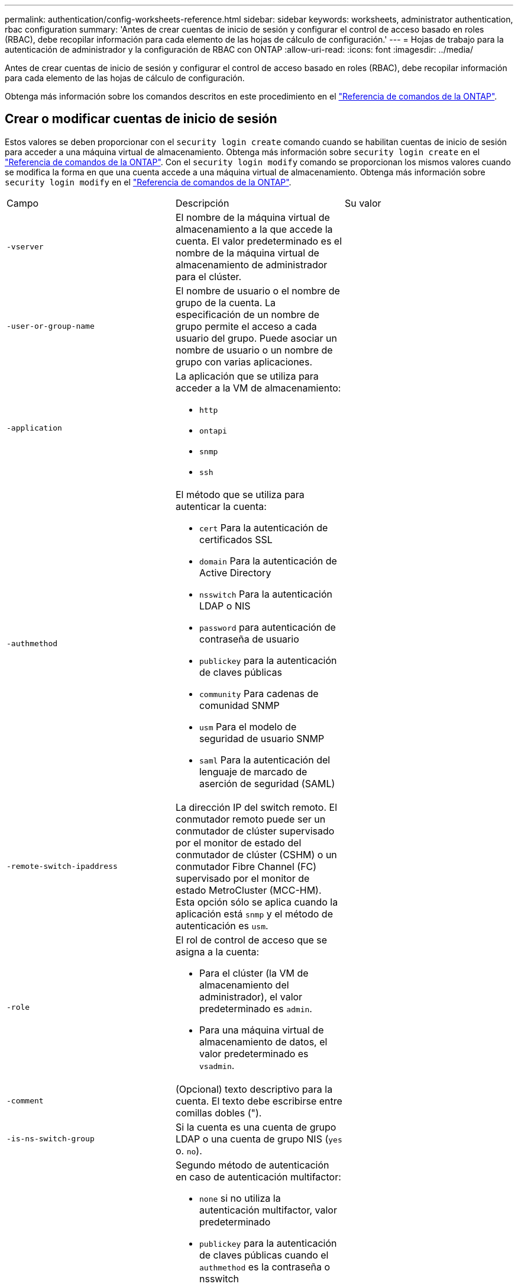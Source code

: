 ---
permalink: authentication/config-worksheets-reference.html 
sidebar: sidebar 
keywords: worksheets, administrator authentication, rbac configuration 
summary: 'Antes de crear cuentas de inicio de sesión y configurar el control de acceso basado en roles (RBAC), debe recopilar información para cada elemento de las hojas de cálculo de configuración.' 
---
= Hojas de trabajo para la autenticación de administrador y la configuración de RBAC con ONTAP
:allow-uri-read: 
:icons: font
:imagesdir: ../media/


[role="lead"]
Antes de crear cuentas de inicio de sesión y configurar el control de acceso basado en roles (RBAC), debe recopilar información para cada elemento de las hojas de cálculo de configuración.

Obtenga más información sobre los comandos descritos en este procedimiento en el link:https://docs.netapp.com/us-en/ontap-cli/["Referencia de comandos de la ONTAP"^].



== Crear o modificar cuentas de inicio de sesión

Estos valores se deben proporcionar con el `security login create` comando cuando se habilitan cuentas de inicio de sesión para acceder a una máquina virtual de almacenamiento. Obtenga más información sobre `security login create` en el link:https://docs.netapp.com/us-en/ontap-cli/security-login-create.html["Referencia de comandos de la ONTAP"^]. Con el `security login modify` comando se proporcionan los mismos valores cuando se modifica la forma en que una cuenta accede a una máquina virtual de almacenamiento. Obtenga más información sobre `security login modify` en el link:https://docs.netapp.com/us-en/ontap-cli/security-login-modify.html["Referencia de comandos de la ONTAP"^].

[cols="3*"]
|===


| Campo | Descripción | Su valor 


 a| 
`-vserver`
 a| 
El nombre de la máquina virtual de almacenamiento a la que accede la cuenta. El valor predeterminado es el nombre de la máquina virtual de almacenamiento de administrador para el clúster.
 a| 



 a| 
`-user-or-group-name`
 a| 
El nombre de usuario o el nombre de grupo de la cuenta. La especificación de un nombre de grupo permite el acceso a cada usuario del grupo. Puede asociar un nombre de usuario o un nombre de grupo con varias aplicaciones.
 a| 



 a| 
`-application`
 a| 
La aplicación que se utiliza para acceder a la VM de almacenamiento:

* `http`
* `ontapi`
* `snmp`
* `ssh`

 a| 



 a| 
`-authmethod`
 a| 
El método que se utiliza para autenticar la cuenta:

* `cert` Para la autenticación de certificados SSL
* `domain` Para la autenticación de Active Directory
* `nsswitch` Para la autenticación LDAP o NIS
* `password` para autenticación de contraseña de usuario
* `publickey` para la autenticación de claves públicas
* `community` Para cadenas de comunidad SNMP
* `usm` Para el modelo de seguridad de usuario SNMP
* `saml` Para la autenticación del lenguaje de marcado de aserción de seguridad (SAML)

 a| 



 a| 
`-remote-switch-ipaddress`
 a| 
La dirección IP del switch remoto. El conmutador remoto puede ser un conmutador de clúster supervisado por el monitor de estado del conmutador de clúster (CSHM) o un conmutador Fibre Channel (FC) supervisado por el monitor de estado MetroCluster (MCC-HM). Esta opción sólo se aplica cuando la aplicación está `snmp` y el método de autenticación es `usm`.
 a| 



 a| 
`-role`
 a| 
El rol de control de acceso que se asigna a la cuenta:

* Para el clúster (la VM de almacenamiento del administrador), el valor predeterminado es `admin`.
* Para una máquina virtual de almacenamiento de datos, el valor predeterminado es `vsadmin`.

 a| 



 a| 
`-comment`
 a| 
(Opcional) texto descriptivo para la cuenta. El texto debe escribirse entre comillas dobles (").
 a| 



 a| 
`-is-ns-switch-group`
 a| 
Si la cuenta es una cuenta de grupo LDAP o una cuenta de grupo NIS (`yes` o. `no`).
 a| 



 a| 
`-second-authentication-method`
 a| 
Segundo método de autenticación en caso de autenticación multifactor:

* `none` si no utiliza la autenticación multifactor, valor predeterminado
* `publickey` para la autenticación de claves públicas cuando el `authmethod` es la contraseña o nsswitch
* `password` para la autenticación de contraseña de usuario cuando el `authmethod` es clave pública
* `nsswitch` para la autenticación de contraseña de usuario cuando authmethod es publickey


El orden de autenticación es siempre la clave pública seguida de la contraseña.
 a| 



 a| 
`-is-ldap-fastbind`
 a| 
A partir de ONTAP 9.11.1, cuando se establece en true, habilita el enlace rápido LDAP para la autenticación nsswitch; el valor predeterminado es false. Para utilizar el enlace rápido LDAP, el `-authentication-method` el valor se debe establecer en `nsswitch`. link:../nfs-admin/ldap-fast-bind-nsswitch-authentication-task.html["Obtenga información acerca de ldap fastbind para la autenticación nsswitch."]
 a| 

|===


== Configurar la información de seguridad de Cisco Duo

Se proporcionan estos valores con `security login duo create` el comando cuando se habilita la autenticación de dos factores Cisco Duo con inicios de sesión SSH para una máquina virtual de almacenamiento. Obtenga más información sobre `security login duo create` en el link:https://docs.netapp.com/us-en/ontap-cli/security-login-duo-create.html["Referencia de comandos de la ONTAP"^].

[cols="3*"]
|===


| Campo | Descripción | Su valor 


 a| 
`-vserver`
 a| 
El equipo virtual de almacenamiento (denominado Vserver en la CLI de ONTAP) al que se aplica la configuración de autenticación Duo.
 a| 



 a| 
`-integration-key`
 a| 
Su clave de integración, obtenida al registrar su aplicación SSH con Duo.
 a| 



 a| 
`-secret-key`
 a| 
Su clave secreta, obtenida al registrar su aplicación SSH con Duo.
 a| 



 a| 
`-api-host`
 a| 
El nombre de host de la API, obtenido al registrar su aplicación SSH con Duo. Por ejemplo:

[listing]
----
api-<HOSTNAME>.duosecurity.com
---- a| 



 a| 
`-fail-mode`
 a| 
En los errores de servicio o configuración que impiden la autenticación Duo, se produce un error `safe` (permitir acceso) o. `secure` (denegar acceso). El valor predeterminado es `safe`, Lo que significa que la autenticación DUO se omite si falla debido a errores como el servidor Duo API no es accesible.
 a| 



 a| 
`-http-proxy`
 a| 
Utilice el proxy HTTP especificado. Si el proxy HTTP requiere autenticación, incluya las credenciales en la URL del proxy. Por ejemplo:

[listing]
----
http-proxy=http://username:password@proxy.example.org:8080
---- a| 



 a| 
`-autopush`
 a| 
Uno de los dos `true` o. `false`. El valor predeterminado es `false`. Si `true`, Duo envía automáticamente una solicitud de inicio de sesión push al teléfono del usuario, volviendo a una llamada telefónica si no está disponible push. Tenga en cuenta que esto desactiva efectivamente la autenticación de contraseña. Si `false`, se le pide al usuario que elija un método de autenticación.

Cuando se configura con `autopush = true`, recomendamos el ajuste `max-prompts = 1`.
 a| 



 a| 
`-max-prompts`
 a| 
Si un usuario no se autentica con un segundo factor, Duo solicita al usuario que se autentique de nuevo. Esta opción establece el número máximo de peticiones de datos que Duo muestra antes de denegar el acceso. Debe ser `1`, `2`, o. `3`. El valor predeterminado es `1`.

Por ejemplo, cuando `max-prompts = 1`, el usuario debe autenticarse correctamente en la primera petición de datos, mientras que si `max-prompts = 2`, si el usuario introduce información incorrecta en el prompt inicial, se le pedirá que se autentique de nuevo.

Cuando se configura con `autopush = true`, recomendamos el ajuste `max-prompts = 1`.

Para la mejor experiencia, un usuario con solo autenticación publickey siempre tendrá `max-prompts` establezca en `1`.
 a| 



 a| 
`-enabled`
 a| 
Active la autenticación de dos factores Duo. Establezca en `true` de forma predeterminada. Cuando está activada, la autenticación de dos factores Duo se aplica durante el inicio de sesión SSH de acuerdo con los parámetros configurados. Cuando Duo está desactivado (establecido en `false`), se ignora la autenticación Duo.
 a| 



 a| 
`-pushinfo`
 a| 
Esta opción proporciona información adicional en la notificación push, como el nombre de la aplicación o el servicio al que se accede. Esto ayuda a los usuarios a verificar que están iniciando sesión en el servicio correcto y proporciona una capa adicional de seguridad.
 a| 

|===


== Definir funciones personalizadas

Estos valores se proporcionan con el `security login role create` comando al definir un rol personalizado. Obtenga más información sobre `security login role create` en el link:https://docs.netapp.com/us-en/ontap-cli/security-login-role-create.html["Referencia de comandos de la ONTAP"^].

[cols="3*"]
|===


| Campo | Descripción | Su valor 


 a| 
`-vserver`
 a| 
(Opcional) Nombre del equipo virtual de almacenamiento (denominado Vserver en la CLI de ONTAP) asociado al rol.
 a| 



 a| 
`-role`
 a| 
El nombre del rol.
 a| 



 a| 
`-cmddirname`
 a| 
El comando o el directorio de comandos al que tiene acceso el rol. Debe escribir los nombres de subdirectorio de comandos entre comillas dobles ("). Por ejemplo: `"volume snapshot"`. Debe entrar `DEFAULT` para especificar todos los directorios de comandos.
 a| 



 a| 
`-access`
 a| 
(Opcional) el nivel de acceso del rol. Para directorios de comandos:

* `none` (el valor predeterminado para las funciones personalizadas) niega el acceso a los comandos del directorio de comandos
* `readonly` concede acceso a `show` comandos del directorio de comandos y sus subdirectorios
* `all` concede acceso a todos los comandos del directorio de comandos y sus subdirectorios


Para _comandos no intrínsecos_ (comandos que no terminan en `create`, `modify`, `delete`, o. `show`):

* `none` (el valor predeterminado para los roles personalizados) niega el acceso al comando
* `readonly` no es aplicable
* `all` concede acceso al comando


Para conceder o denegar el acceso a comandos intrínsecos, debe especificar el directorio de comandos.
 a| 



 a| 
`-query`
 a| 
(Opcional) el objeto de consulta que se utiliza para filtrar el nivel de acceso, que se especifica en forma de una opción válida para el comando o para un comando en el directorio de comandos. El objeto de consulta debe escribirse entre comillas dobles ("). Por ejemplo, si el directorio de comandos es `volume`, el objeto de consulta `"-aggr aggr0"` habilitará el acceso para el `aggr0` solo agregados.
 a| 

|===


== Asociar una clave pública a una cuenta de usuario

Proporciona estos valores con `security login publickey create` el comando al asociar una clave pública SSH a una cuenta de usuario. Obtenga más información sobre `security login publickey create` en el link:https://docs.netapp.com/us-en/ontap-cli/security-login-publickey-create.html["Referencia de comandos de la ONTAP"^].

[cols="3*"]
|===


| Campo | Descripción | Su valor 


 a| 
`-vserver`
 a| 
(Opcional) Nombre de la máquina virtual de almacenamiento a la que accede la cuenta.
 a| 



 a| 
`-username`
 a| 
El nombre de usuario de la cuenta. El valor predeterminado, `admin`, que es el nombre predeterminado del administrador del clúster.
 a| 



 a| 
`-index`
 a| 
El número de índice de la clave pública. El valor predeterminado es 0 si la clave es la primera clave que se crea para la cuenta; de lo contrario, el valor predeterminado es uno más que el número de índice más alto existente para la cuenta.
 a| 



 a| 
`-publickey`
 a| 
La clave pública de OpenSSH. La clave debe escribirse entre comillas dobles (").
 a| 



 a| 
`-role`
 a| 
El rol de control de acceso que se asigna a la cuenta.
 a| 



 a| 
`-comment`
 a| 
(Opcional) texto descriptivo para la clave pública. El texto debe escribirse entre comillas dobles (").
 a| 



 a| 
`-x509-certificate`
 a| 
(Opcional) A partir de ONTAP 9.13.1, le permite gestionar la asociación de certificados X,509 con la clave pública SSH.

Cuando asocia un certificado X,509 a la clave pública SSH, ONTAP comprueba el inicio de sesión SSH para ver si este certificado es válido. Si ha caducado o se ha revocado, el inicio de sesión no está permitido y la clave pública SSH asociada está deshabilitada. Los posibles valores son los siguientes:

* `install`: Instale el certificado X,509 codificado PEM especificado y asócielo a la clave pública SSH. Incluya el texto completo del certificado que desea instalar.
* `modify`: Actualizar el certificado X,509 con codificación PEM existente con el certificado especificado y asociarlo con la clave pública SSH. Incluya el texto completo para el nuevo certificado.
* `delete`: Eliminar la asociación de certificados X,509 existente con la clave pública SSH.

 a| 

|===


== Configure los valores globales de autorización dinámica

A partir de ONTAP 9.15,1, proporcione estos valores con el `security dynamic-authorization modify` comando. Obtenga más información sobre `security dynamic-authorization modify` en el link:https://docs.netapp.com/us-en/ontap-cli/security-dynamic-authorization-modify.html["Referencia de comandos de la ONTAP"^].

[cols="3*"]
|===


| Campo | Descripción | Su valor 


 a| 
`-vserver`
 a| 
Nombre de la máquina virtual de almacenamiento para la que se debe modificar la configuración de puntuación de confianza. Si omite este parámetro, se usará la configuración de nivel del clúster.
 a| 



 a| 
`-state`
 a| 
El modo de autorización dinámica. Los posibles valores son los siguientes:

* `disabled`: (Predeterminado) La autorización dinámica está desactivada.
* `visibility`: Este modo es útil para probar la autorización dinámica. En este modo, la puntuación de confianza se comprueba con cada actividad restringida, pero no se aplica. Sin embargo, se registra cualquier actividad que hubiera sido denegada o sujeta a problemas de autenticación adicionales.
* `enforced`: Destinado para su uso después de haber completado la prueba con `visibility` modo. En este modo, la puntuación de confianza se comprueba con cada actividad restringida y las restricciones de actividad se aplican si se cumplen las condiciones de restricción. El intervalo de supresión también se aplica, lo que evita problemas de autenticación adicionales dentro del intervalo especificado.

 a| 



 a| 
`-suppression-interval`
 a| 
Evita problemas de autenticación adicionales dentro del intervalo especificado. El intervalo está en formato ISO-8601 y acepta valores de 1 minuto a 1 hora inclusive. Si se establece en 0, el intervalo de supresión se desactiva y el usuario siempre se le solicita una comprobación de autenticación si es necesario.
 a| 



 a| 
`-lower-challenge-boundary`
 a| 
El límite inferior del porcentaje de desafío de autenticación multifactor (MFA). El rango válido es de 0 a 99. El valor 100 no es válido, ya que esto hace que se rechacen todas las solicitudes. El valor predeterminado es 0.
 a| 



 a| 
`-upper-challenge-boundary`
 a| 
Límite superior del porcentaje de comprobación de MFA. El rango válido es de 0 a 100. Debe ser igual o mayor que el valor del límite inferior. Un valor de 100 significa que cada solicitud será denegada o sujeta a un desafío de autenticación adicional; no hay solicitudes que se permitan sin un desafío. El valor predeterminado es 90.
 a| 

|===


== Instale un certificado digital de servidor firmado por CA

Proporciona estos valores con el `security certificate generate-csr` comando cuando se genera una solicitud de firma de certificación digital (CSR) para su uso en la autenticación de una máquina virtual de almacenamiento como un servidor SSL. Obtenga más información sobre `security certificate generate-csr` en el link:https://docs.netapp.com/us-en/ontap-cli/security-certificate-generate-csr.html["Referencia de comandos de la ONTAP"^].

[cols="3*"]
|===


| Campo | Descripción | Su valor 


 a| 
`-common-name`
 a| 
El nombre del certificado, que es un nombre de dominio completo (FQDN) o un nombre común personalizado.
 a| 



 a| 
`-size`
 a| 
El número de bits de la clave privada. Cuanto mayor sea el valor, más segura será la clave. El valor predeterminado es `2048`. Los valores posibles son `512`, `1024`, `1536`, y. `2048`.
 a| 



 a| 
`-country`
 a| 
El país de la máquina virtual de almacenamiento, en un código de dos letras. El valor predeterminado es `US`. Para obtener una lista de códigos, consulte la link:https://docs.netapp.com/us-en/ontap-cli/index.html["Referencia de comandos de la ONTAP"^].
 a| 



 a| 
`-state`
 a| 
El estado o la provincia de la máquina virtual de almacenamiento.
 a| 



 a| 
`-locality`
 a| 
La localidad de la máquina virtual de almacenamiento.
 a| 



 a| 
`-organization`
 a| 
La organización de la máquina virtual de almacenamiento.
 a| 



 a| 
`-unit`
 a| 
La unidad de la organización de la máquina virtual de almacenamiento.
 a| 



 a| 
`-email-addr`
 a| 
La dirección de correo electrónico del administrador de contacto para la máquina virtual de almacenamiento.
 a| 



 a| 
`-hash-function`
 a| 
Función de hash criptográfico para firmar el certificado. El valor predeterminado es `SHA256`. Los valores posibles son `SHA1`, `SHA256`, y. `MD5`.
 a| 

|===
Proporciona estos valores con `security certificate install` el comando al instalar un certificado digital firmado por CA para usarlo en la autenticación del clúster o de la máquina virtual de almacenamiento como un servidor SSL. En la siguiente tabla solo se muestran las opciones relevantes para la configuración de la cuenta. Obtenga más información sobre `security certificate install` en el link:https://docs.netapp.com/us-en/ontap-cli/security-certificate-install.html["Referencia de comandos de la ONTAP"^].

[cols="3*"]
|===


| Campo | Descripción | Su valor 


 a| 
`-vserver`
 a| 
Nombre de la máquina virtual de almacenamiento en la que se va a instalar el certificado.
 a| 



 a| 
`-type`
 a| 
El tipo de certificado:

* `server` para los certificados de servidor y los certificados intermedios
* `client-ca` Para el certificado de clave pública de la CA raíz del cliente SSL
* `server-ca` Para el certificado de clave pública de la CA raíz del servidor SSL del que ONTAP es un cliente
* `client` Para un certificado digital autofirmado o firmado por CA y una clave privada para ONTAP como cliente SSL

 a| 

|===


== Configurar el acceso al controlador de dominio de Active Directory

Estos valores se proporcionan con el `security login domain-tunnel create` comando cuando ya se configuró un servidor SMB para una máquina virtual de almacenamiento de datos y se desea configurar la máquina virtual de almacenamiento como una puerta de enlace o _túnel_ para el acceso de la controladora de dominio de Active Directory al clúster. Obtenga más información sobre `security login domain-tunnel create` en el link:https://docs.netapp.com/us-en/ontap-cli/security-login-domain-tunnel-create.html["Referencia de comandos de la ONTAP"^].

[cols="3*"]
|===


| Campo | Descripción | Su valor 


 a| 
`-vserver`
 a| 
El nombre de la máquina virtual de almacenamiento para la que se configuró el servidor SMB.
 a| 

|===
Proporciona estos valores con `vserver active-directory create` el comando cuando no se configuró un servidor SMB y desea crear una cuenta de equipo virtual de almacenamiento en el dominio de Active Directory. Obtenga más información sobre `vserver active-directory create` en el link:https://docs.netapp.com/us-en/ontap-cli/vserver-active-directory-create.html["Referencia de comandos de la ONTAP"^].

[cols="3*"]
|===


| Campo | Descripción | Su valor 


 a| 
`-vserver`
 a| 
Nombre de la máquina virtual de almacenamiento para la que desea crear una cuenta de equipo de Active Directory.
 a| 



 a| 
`-account-name`
 a| 
Nombre NetBIOS de la cuenta de equipo.
 a| 



 a| 
`-domain`
 a| 
El nombre de dominio completo (FQDN).
 a| 



 a| 
`-ou`
 a| 
La unidad organizativa del dominio. El valor predeterminado es `CN=Computers`. ONTAP agrega este valor al nombre de dominio para producir el nombre distintivo de Active Directory.
 a| 

|===


== Configurar el acceso a servidores LDAP o NIS

Debe proporcionar estos valores con `vserver services name-service ldap client create` el comando al crear una configuración de cliente LDAP para la máquina virtual de almacenamiento. Obtenga más información sobre `vserver services name-service ldap client create` en el link:https://docs.netapp.com/us-en/ontap-cli/vserver-services-name-service-ldap-client-create.html["Referencia de comandos de la ONTAP"^].

En la tabla siguiente solo se muestran las opciones relevantes para la configuración de la cuenta:

[cols="3*"]
|===


| Campo | Descripción | Su valor 


 a| 
`-vserver`
 a| 
El nombre de la máquina virtual de almacenamiento para la configuración del cliente.
 a| 



 a| 
`-client-config`
 a| 
El nombre de la configuración del cliente.
 a| 



 a| 
`-ldap-servers`
 a| 
Lista separada por comas de direcciones IP y nombres de host para los servidores LDAP a los que se conecta el cliente.
 a| 



 a| 
`-schema`
 a| 
Esquema que utiliza el cliente para realizar consultas LDAP.
 a| 



 a| 
`-use-start-tls`
 a| 
Si el cliente utiliza Start TLS para cifrar la comunicación con el servidor LDAP (`true` o. `false`).

[NOTE]
====
Start TLS solo es compatible para el acceso a las máquinas virtuales de almacenamiento de datos. No se admite para el acceso a las máquinas virtuales de almacenamiento de administradores.

==== a| 

|===
Proporciona estos valores con `vserver services name-service ldap create` el comando al asociar una configuración de cliente LDAP a la máquina virtual de almacenamiento. Obtenga más información sobre `vserver services name-service ldap create` en el link:https://docs.netapp.com/us-en/ontap-cli/vserver-services-name-service-ldap-create.html["Referencia de comandos de la ONTAP"^].

[cols="3*"]
|===


| Campo | Descripción | Su valor 


 a| 
`-vserver`
 a| 
Nombre de la máquina virtual de almacenamiento a la que se asociará la configuración del cliente.
 a| 



 a| 
`-client-config`
 a| 
El nombre de la configuración del cliente.
 a| 



 a| 
`-client-enabled`
 a| 
Si la máquina virtual de almacenamiento puede usar la configuración de clientes LDAP (`true` o. `false`).
 a| 

|===
Estos valores se proporcionan con `vserver services name-service nis-domain create` el comando al crear una configuración de dominio NIS en una máquina virtual de almacenamiento. Obtenga más información sobre `vserver services name-service nis-domain create` en el link:https://docs.netapp.com/us-en/ontap-cli/vserver-services-name-service-nis-domain-create.html["Referencia de comandos de la ONTAP"^].

[cols="3*"]
|===


| Campo | Descripción | Su valor 


 a| 
`-vserver`
 a| 
Nombre de la máquina virtual de almacenamiento en la que se creará la configuración del dominio.
 a| 



 a| 
`-domain`
 a| 
El nombre del dominio.
 a| 



 a| 
`-nis-servers`
 a| 
Lista separada por comas de direcciones IP y nombres de host para los servidores NIS que utiliza la configuración de dominio.
 a| 

|===
Estos valores se proporcionan con el `vserver services name-service ns-switch create` comando cuando se especifica el orden de búsqueda para los orígenes del servicio de nombres. Obtenga más información sobre `vserver services name-service ns-switch create` en el link:https://docs.netapp.com/us-en/ontap-cli/vserver-services-name-service-ns-switch-create.html["Referencia de comandos de la ONTAP"^].

[cols="3*"]
|===


| Campo | Descripción | Su valor 


 a| 
`-vserver`
 a| 
Nombre de la máquina virtual de almacenamiento en la que se va a configurar el orden de consulta del servicio de nombres.
 a| 



 a| 
`-database`
 a| 
La base de datos del servicio de nombres:

* `hosts` Para los archivos y los servicios de nombres DNS
* `group` Para archivos, LDAP y servicios de nombres NIS
* `passwd` Para archivos, LDAP y servicios de nombres NIS
* `netgroup` Para archivos, LDAP y servicios de nombres NIS
* `namemap` Para archivos y servicios de nombres LDAP

 a| 



 a| 
`-sources`
 a| 
El orden en el que buscar fuentes de servicio de nombres (en una lista separada por comas):

* `files`
* `dns`
* `ldap`
* `nis`

 a| 

|===


== Configure el acceso SAML

A partir de ONTAP 9.3, es posible proporcionar estos valores con el `security saml-sp create` comando para configurar la autenticación SAML. Obtenga más información sobre `security saml-sp create` en el link:https://docs.netapp.com/us-en/ontap-cli/security-saml-sp-create.html["Referencia de comandos de la ONTAP"^].

[cols="3*"]
|===


| Campo | Descripción | Su valor 


 a| 
`-idp-uri`
 a| 
La dirección FTP o la dirección HTTP del host del proveedor de identidades (IDP) desde el que se pueden descargar los metadatos de IDP.
 a| 



 a| 
`-sp-host`
 a| 
El nombre de host o la dirección IP del host del proveedor de servicios SAML (sistema ONTAP). De manera predeterminada, se utiliza la dirección IP de la LIF de administración del clúster.
 a| 



 a| 
`-cert-ca` y.. `-cert-serial`, o. `-cert-common-name`
 a| 
Los detalles del certificado de servidor del host del proveedor de servicios (sistema ONTAP). Puede introducir la entidad emisora de certificados (CA) del proveedor de servicios y el número de serie del certificado o el nombre común del certificado del servidor.
 a| 



 a| 
`-verify-metadata-server`
 a| 
Si la identidad del servidor de metadatos de IDP debe validarse  `true` o. `false`). Lo más recomendable es establecer siempre este valor como `true`.
 a| 

|===